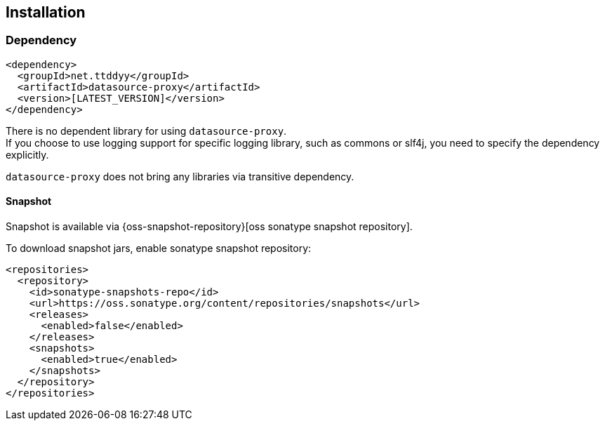 [[installation]]
== Installation

=== Dependency

```xml
<dependency>
  <groupId>net.ttddyy</groupId>
  <artifactId>datasource-proxy</artifactId>
  <version>[LATEST_VERSION]</version>
</dependency>
```

There is no dependent library for using `datasource-proxy`. +
If you choose to use logging support for specific logging library, such as commons or slf4j, you need to specify
the dependency explicitly.

`datasource-proxy` does not bring any libraries via transitive dependency.


==== Snapshot

Snapshot is available via {oss-snapshot-repository}[oss sonatype snapshot repository].

To download snapshot jars, enable sonatype snapshot repository:

```xml
<repositories>
  <repository>
    <id>sonatype-snapshots-repo</id>
    <url>https://oss.sonatype.org/content/repositories/snapshots</url>
    <releases>
      <enabled>false</enabled>
    </releases>
    <snapshots>
      <enabled>true</enabled>
    </snapshots>
  </repository>
</repositories>
```

